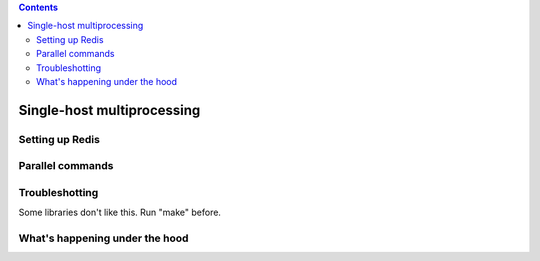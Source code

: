 .. contents::
   :class: pagetoc


.. _tutorial2:

Single-host multiprocessing
===========================

Setting up Redis
----------------


Parallel commands
-----------------



Troubleshotting
--------------------------------

Some libraries don't like this. Run "make" before.

What's happening under the hood
--------------------------------



